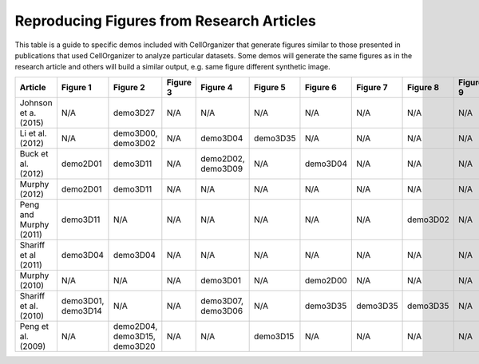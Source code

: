 Reproducing Figures from Research Articles
------------------------------------------

This table is a guide to specific demos included with CellOrganizer that generate figures similar to those presented in publications that used CellOrganizer to analyze particular datasets. Some demos will generate the same figures as in the research article and others will build a similar output, e.g. same figure different synthetic image.

+------------------------+--------------------+------------------------------+------------+--------------------+------------+------------+------------+------------+------------+-------------+
| Article                | Figure 1           | Figure 2                     | Figure 3   | Figure 4           | Figure 5   | Figure 6   | Figure 7   | Figure 8   | Figure 9   | Figure 10   |
+========================+====================+==============================+============+====================+============+============+============+============+============+=============+
| Johnson et a. (2015)   | N/A                | demo3D27                     | N/A        | N/A                | N/A        | N/A        | N/A        | N/A        | N/A        | N/A         |
+------------------------+--------------------+------------------------------+------------+--------------------+------------+------------+------------+------------+------------+-------------+
| Li et al. (2012)       | N/A                | demo3D00, demo3D02           | N/A        | demo3D04           | demo3D35   | N/A        | N/A        | N/A        | N/A        | N/A         |
+------------------------+--------------------+------------------------------+------------+--------------------+------------+------------+------------+------------+------------+-------------+
| Buck et al. (2012)     | demo2D01           | demo3D11                     | N/A        | demo2D02, demo3D09 | N/A        | demo3D04   | N/A        | N/A        | N/A        | N/A         |
+------------------------+--------------------+------------------------------+------------+--------------------+------------+------------+------------+------------+------------+-------------+
| Murphy (2012)          | demo2D01           | demo3D11                     | N/A        | N/A                | N/A        | N/A        | N/A        | N/A        | N/A        | N/A         |
+------------------------+--------------------+------------------------------+------------+--------------------+------------+------------+------------+------------+------------+-------------+
| Peng and Murphy (2011) | demo3D11           | N/A                          | N/A        | N/A                | N/A        | N/A        | N/A        | demo3D02   | N/A        | N/A         |
+------------------------+--------------------+------------------------------+------------+--------------------+------------+------------+------------+------------+------------+-------------+
| Shariff et al (2011)   | demo3D04           | demo3D04                     | N/A        | N/A                | N/A        | N/A        | N/A        | N/A        | N/A        | N/A         |
+------------------------+--------------------+------------------------------+------------+--------------------+------------+------------+------------+------------+------------+-------------+
| Murphy (2010)          | N/A                | N/A                          | N/A        | demo3D01           | N/A        | demo2D00   | N/A        | N/A        | N/A        | N/A         |
+------------------------+--------------------+------------------------------+------------+--------------------+------------+------------+------------+------------+------------+-------------+
| Shariff et al. (2010)  | demo3D01, demo3D14 | N/A                          | N/A        | demo3D07, demo3D06 | N/A        | demo3D35   | demo3D35   | demo3D35   | N/A        | N/A         |
+------------------------+--------------------+------------------------------+------------+--------------------+------------+------------+------------+------------+------------+-------------+
| Peng et al. (2009)     | N/A                | demo2D04, demo3D15, demo3D20 | N/A        | N/A                | demo3D15   | N/A        | N/A        | N/A        | N/A        | N/A         |
+------------------------+--------------------+------------------------------+------------+--------------------+------------+------------+------------+------------+------------+-------------+
